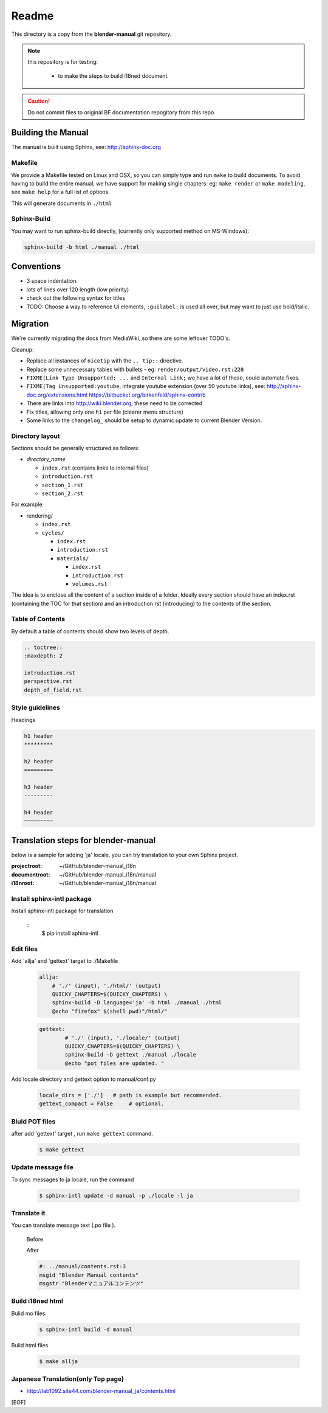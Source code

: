 #########
  Readme
#########

This directory is a copy from the **blender-manual** git repository.

.. note::
   this repository is for testing:
   
      * to make the steps to build i18ned document.

.. caution::
    Do not commit files to original BF documentation repogitory from this repo.


Building the Manual
*******************

The manual is built using Sphinx, see: http://sphinx-doc.org


Makefile
========

We provide a Makefile tested on Linux and OSX, so you can simply type and run ``make`` to build documents.
To avoid having to build the entire manual, we have support for making single chapters:
eg: ``make render`` or ``make modeling``, see ``make help`` for a full list of options.

This will generate documents in ``./html``


Sphinx-Build
============

You may want to run sphinx-build directly,
(currently only supported method on MS-Windows):

.. code-block::

  sphinx-build -b html ./manual ./html


Conventions
***********

- 3 space indentation.
- lots of lines over 120 length (low priority)
- check out the following syntax for titles
- TODO: Choose a way to reference UI elements, ``:guilabel:`` is used all over, but may want to just use bold/italic.


Migration
*********

We're currently migrating the docs from MediaWiki, so there are some leftover TODO's.

Cleanup:

- Replace all instances of ``nicetip`` with the ``.. tip::`` directive.
- Replace some unnecessary tables with bullets - eg: ``render/output/video.rst:220``
- ``FIXME(Link Type Unsupported: ...`` and ``Internal Link;`` we have a lot of these, could automate fixes.
- ``FIXME(Tag Unsupported:youtube``, integrate youtube extension (over 50 youtube links), see:
  http://sphinx-doc.org/extensions.html
  https://bitbucket.org/birkenfeld/sphinx-contrib
- There are links into http://wiki.blender.org, these need to be corrected
- Fix titles, allowing only one ``h1`` per file (clearer menu structure)
- Some links to the ``changelog_`` should be setup to dynamic update to current Blender Version.


Directory layout
================

Sections should be generally structured as follows:

- *directory_name*

  - ``index.rst`` (contains links to internal files)
  - ``introduction.rst``
  - ``section_1.rst``
  - ``section_2.rst``

For example:

- rendering/

  - ``index.rst``
  - ``cycles/``

    - ``index.rst``
    - ``introduction.rst``
    - ``materials/``

      - ``index.rst``
      - ``introduction.rst``
      - ``volumes.rst``

The idea is to enclose all the content of a section inside of a folder. Ideally every section
should have an index.rst (containing the TOC for that section) and an introduction.rst 
(introducing) to the contents of the section.


Table of Contents
=================

By default a table of contents should show two levels of depth.

.. code-block:: rst

   .. toctree::
   :maxdepth: 2

   introduction.rst
   perspective.rst
   depth_of_field.rst


Style guidelines
================

Headings

.. code-block:: rst

   h1 header
   *********

   h2 header
   =========

   h3 header
   ---------

   h4 header
   ~~~~~~~~~


Translation steps for blender-manual
*************************************

below is a sample for adding 'ja' locale.
you can try translation to your own Sphinx project.

:projectroot: ~/GitHub/blender-manual_i18n
:documentroot: ~/GitHub/blender-manual_i18n/manual
:i18nroot: ~/GitHub/blender-manual_i18n/manual


Install sphinx-intl package
==============================

Install sphinx-intl package for translation

   ::
      $ pip install sphinx-intl 

Edit files
============

Add 'allja' and 'gettext' target to ./Makefile

   .. code-block::

      allja:
          # './' (input), './html/' (output)
          QUICKY_CHAPTERS=$(QUICKY_CHAPTERS) \
          sphinx-build -D language='ja' -b html ./manual ./html
          @echo "firefox" $(shell pwd)"/html/"  

   .. code-block::

      gettext:
	      # './' (input), './locale/' (output)
	      QUICKY_CHAPTERS=$(QUICKY_CHAPTERS) \
	      sphinx-build -b gettext ./manual ./locale
	      @echo "pot files are updated. "

 

Add locale directory and gettext option to manual/conf.py

   .. code-block::

      locale_dirs = ['./']   # path is example but recommended.
      gettext_compact = False     # optional. 


Bluld POT files
=================

after add 'gettext' target , run ``make gettext`` command.

   .. code-block::

      $ make gettext


Update message file
======================

To sync messages to ja locale, run the command

   .. code-block::

      $ sphinx-intl update -d manual -p ./locale -l ja


Translate it
=============

You can translate message text (.po file ). 

   Before
   
   .. code-block:: 
      #: ../manual/contents.rst:3
      msgid "Blender Manual contents"
      msgstr ""

   After

   .. code-block::
    
      #: ../manual/contents.rst:3
      msgid "Blender Manual contents"
      msgstr "Blenderマニュアルコンテンツ"

Build i18ned html
==========================

Bulid mo files:

   .. code-block::
    
      $ sphinx-intl build -d manual

Bulid html files

   .. code-block::
    
      $ make allja

Japanese Translation(only Top page)
=====================================

* http://lab1092.site44.com/blender-manual_ja/contents.html




[EOF]


